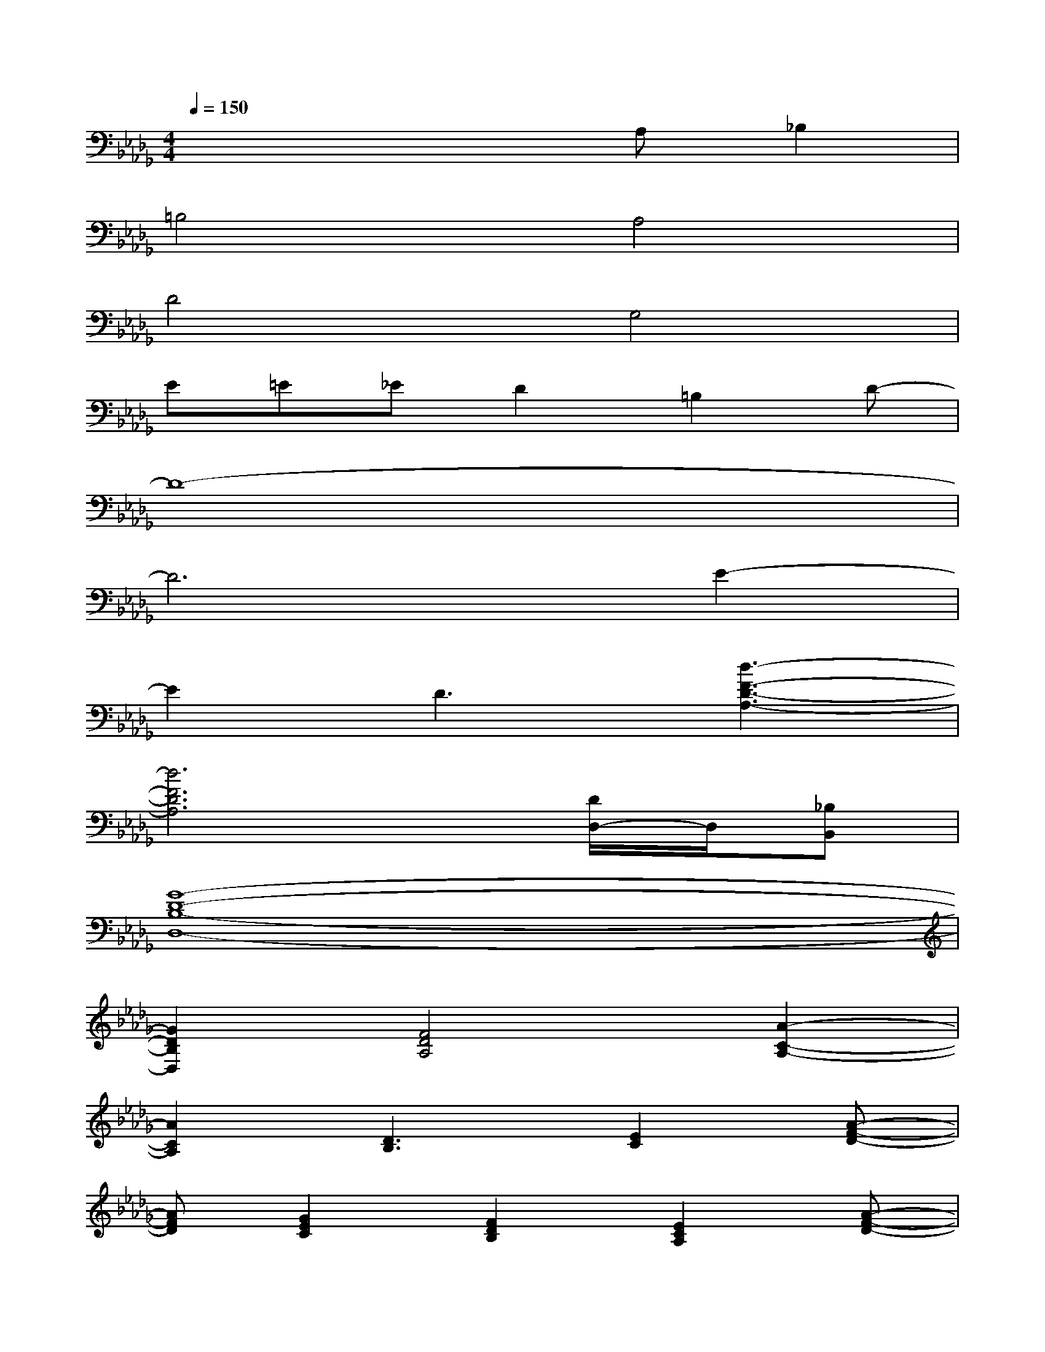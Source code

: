 X:1
T:
M:4/4
L:1/8
Q:1/4=150
K:Db%5flats
V:1
x4xA,_B,2|
=B,4A,4|
D4G,4|
E=E_ED2=B,2D-|
D8-|
D6E2-|
E2D3[d3-F3-D3-A,3-]|
[d6F6D6A,6][D/2D,/2-]D,/2[_B,B,,]|
[G8-D8-B,8-D,8-]|
[G2D2B,2D,2][F4D4A,4][A2-C2-A,2-]|
[A2C2A,2][D3B,3][E2C2][A-F-D-]|
[AFD][G2E2C2][F2D2B,2][E2C2A,2][A-F-D-]|
[AFD][G2E2B,2][F2D2A,2][G2E2B,2][A-F-D-]|
[A2F2D2][D6A,6F,6]|
[C8-A,8-E,8-]|
[C2A,2E,2][D6A,6F,6]
